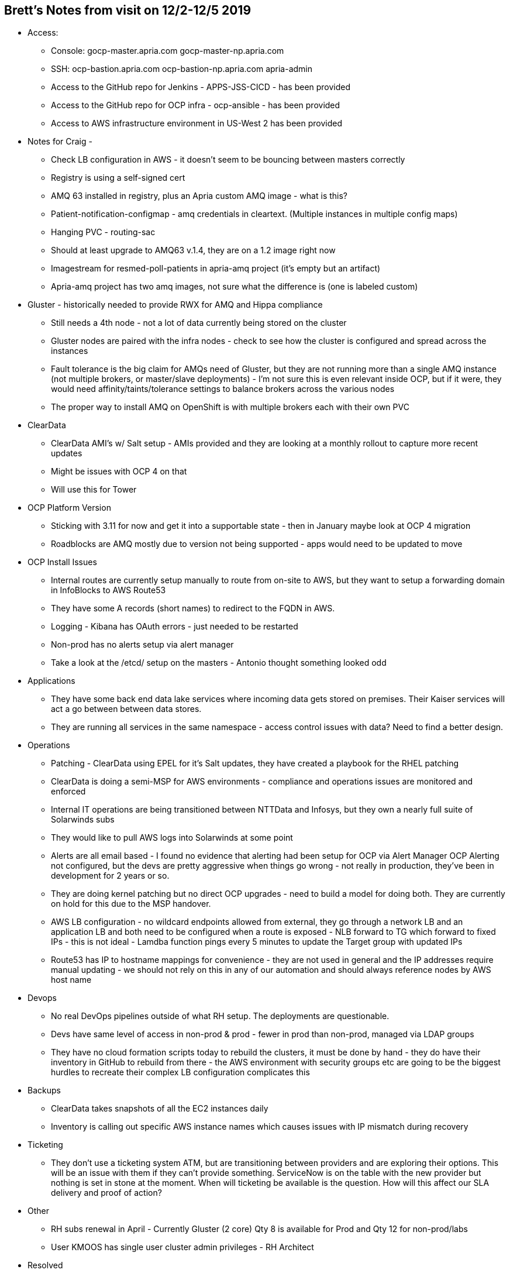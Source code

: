 == Brett's Notes from visit on 12/2-12/5 2019

- Access:
* Console:
gocp-master.apria.com
gocp-master-np.apria.com
* SSH:
ocp-bastion.apria.com
ocp-bastion-np.apria.com
apria-admin
* Access to the GitHub repo for Jenkins - APPS-JSS-CICD - has been provided
* Access to the GitHub repo for OCP infra - ocp-ansible - has been provided
* Access to AWS infrastructure environment in US-West 2 has been provided

- Notes for Craig -
* Check LB configuration in AWS - it doesn’t seem to be bouncing between masters correctly
* Registry is using a self-signed cert
* AMQ 63 installed in registry, plus an Apria custom AMQ image - what is this?
* Patient-notification-configmap - amq credentials in cleartext. (Multiple instances in multiple config maps)
* Hanging PVC - routing-sac
* Should at least upgrade to AMQ63 v.1.4, they are on a 1.2 image right now
* Imagestream for resmed-poll-patients in apria-amq project (it’s empty but an artifact)
* Apria-amq project has two amq images, not sure what the difference is (one is labeled custom)

- Gluster - historically needed to provide RWX for AMQ and Hippa compliance
* Still needs a 4th node - not a lot of data currently being stored on the cluster
* Gluster nodes are paired with the infra nodes - check to see how the cluster is configured and spread across the instances
* Fault tolerance is the big claim for AMQs need of Gluster, but they are not running more than a single AMQ instance (not multiple brokers, or master/slave deployments) - I’m not sure this is even relevant inside OCP, but if it were, they would need affinity/taints/tolerance settings to balance brokers across the various nodes
* The proper way to install AMQ on OpenShift is with multiple brokers each with their own PVC

- ClearData
* ClearData AMI’s w/ Salt setup - AMIs provided and they are looking at a monthly rollout to capture more recent updates
* Might be issues with OCP 4 on that
* Will use this for Tower

- OCP Platform Version
* Sticking with 3.11 for now and get it into a supportable state - then in January maybe look at OCP 4 migration
* Roadblocks are AMQ mostly due to version not being supported - apps would need to be updated to move

- OCP Install Issues
* Internal routes are currently setup manually to route from on-site to AWS, but they want to setup a forwarding domain in InfoBlocks to AWS Route53
* They have some A records (short names) to redirect to the FQDN in AWS.
* Logging - Kibana has OAuth errors - just needed to be restarted
* Non-prod has no alerts setup via alert manager
* Take a look at the /etcd/ setup on the masters - Antonio thought something looked odd

- Applications
* They have some back end data lake services where incoming data gets stored on premises.  Their Kaiser services will act a go between between data stores.
* They are running all services in the same namespace - access control issues with data?  Need to find a better design.

- Operations
* Patching - ClearData using EPEL for it’s Salt updates, they have created a playbook for the RHEL patching
* ClearData is doing a semi-MSP for AWS environments - compliance and operations issues are monitored and enforced
* Internal IT operations are being transitioned between NTTData and Infosys, but they own a nearly full suite of Solarwinds subs
* They would like to pull AWS logs into Solarwinds at some point
* Alerts are all email based - I found no evidence that alerting had been setup for OCP via Alert Manager
OCP Alerting not configured, but the devs are pretty aggressive when things go wrong - not really in production, they’ve been in development for 2 years or so.  
* They are doing kernel patching but no direct OCP upgrades - need to build a model for doing both.  They are currently on hold for this due to the MSP handover.
* AWS LB configuration - no wildcard endpoints allowed from external, they go through a network LB and an application LB and both need to be configured when a route is exposed - NLB forward to TG which forward to fixed IPs - this is not ideal - Lamdba function pings every 5 minutes to update the Target group with updated IPs
* Route53 has IP to hostname mappings for convenience - they are not used in general and the IP addresses require manual updating - we should not rely on this in any of our automation and should always reference nodes by AWS host name

- Devops
* No real DevOps pipelines outside of what RH setup.  The deployments are questionable.
* Devs have same level of access in non-prod & prod - fewer in prod than non-prod, managed via LDAP groups
* They have no cloud formation scripts today to rebuild the clusters, it must be done by hand - they do have their inventory in GitHub to rebuild from there - the AWS environment with security groups etc are going to be the biggest hurdles to recreate their complex LB configuration complicates this

- Backups
* ClearData takes snapshots of all the EC2 instances daily
* Inventory is calling out specific AWS instance names which causes issues with IP mismatch during recovery

- Ticketing
* They don’t use a ticketing system ATM, but are transitioning between providers and are exploring their options.  This will be an issue with them if they can’t provide something.  ServiceNow is on the table with the new provider but nothing is set in stone at the moment.  When will ticketing be available is the question.  How will this affect our SLA delivery and proof of action?

- Other
* RH subs renewal in April - Currently Gluster (2 core) Qty 8 is available for Prod and Qty 12 for non-prod/labs
* User KMOOS has single user cluster admin privileges - RH Architect

- Resolved
* No Tower subs - they might want to setup a temp license until procurement can get through the SOW (comparing pricing right now)
* Send Craig the Requirements for Tower - DONE
* Need a new GitHub repo for our MSP Ansible plays to integrate with Tower
